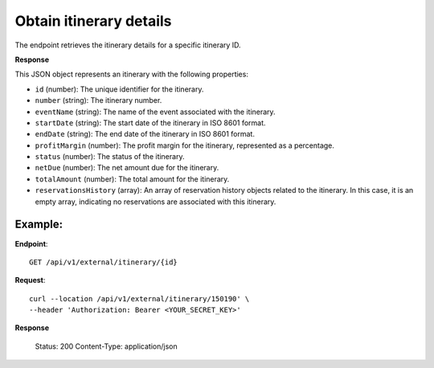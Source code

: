 Obtain itinerary details
========================

The endpoint retrieves the itinerary details for a specific itinerary ID.

**Response**

This JSON object represents an itinerary with the following properties:

- ``id`` (number): The unique identifier for the itinerary.
- ``number`` (string): The itinerary number.

- ``eventName`` (string): The name of the event associated with the itinerary.

- ``startDate`` (string): The start date of the itinerary in ISO 8601 format.

- ``endDate`` (string): The end date of the itinerary in ISO 8601 format.

- ``profitMargin`` (number): The profit margin for the itinerary, represented as a percentage.

- ``status`` (number): The status of the itinerary.

- ``netDue`` (number): The net amount due for the itinerary.

- ``totalAmount`` (number): The total amount for the itinerary.

- ``reservationsHistory`` (array): An array of reservation history objects related to the itinerary. In this case, it is an empty array, indicating no reservations are associated with this itinerary.


Example:
--------

**Endpoint**::

   GET /api/v1/external/itinerary/{id}

**Request**::

      curl --location /api/v1/external/itinerary/150190' \
      --header 'Authorization: Bearer <YOUR_SECRET_KEY>'

**Response**

      Status: 200
      Content-Type: application/json
